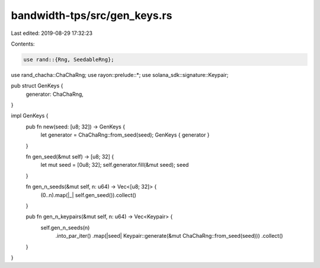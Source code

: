 bandwidth-tps/src/gen_keys.rs
=============================

Last edited: 2019-08-29 17:32:23

Contents:

.. code-block:: rs

    use rand::{Rng, SeedableRng};
use rand_chacha::ChaChaRng;
use rayon::prelude::*;
use solana_sdk::signature::Keypair;

pub struct GenKeys {
    generator: ChaChaRng,
}

impl GenKeys {
    pub fn new(seed: [u8; 32]) -> GenKeys {
        let generator = ChaChaRng::from_seed(seed);
        GenKeys { generator }
    }

    fn gen_seed(&mut self) -> [u8; 32] {
        let mut seed = [0u8; 32];
        self.generator.fill(&mut seed);
        seed
    }

    fn gen_n_seeds(&mut self, n: u64) -> Vec<[u8; 32]> {
        (0..n).map(|_| self.gen_seed()).collect()
    }

    pub fn gen_n_keypairs(&mut self, n: u64) -> Vec<Keypair> {
        self.gen_n_seeds(n)
            .into_par_iter()
            .map(|seed| Keypair::generate(&mut ChaChaRng::from_seed(seed)))
            .collect()
    }
}


